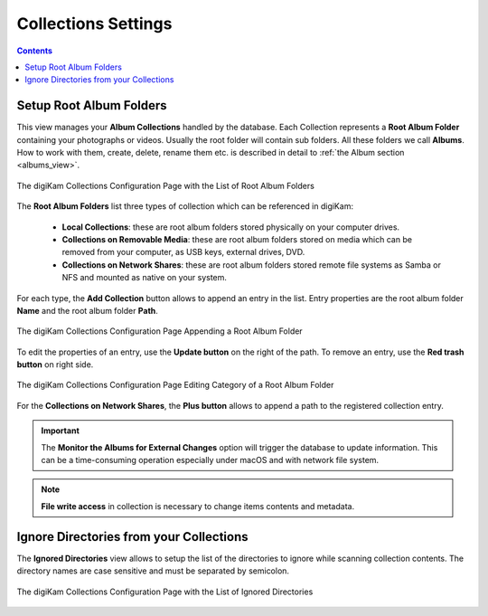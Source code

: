 .. meta::
   :description: digiKam Collections Settings
   :keywords: digiKam, documentation, user manual, photo management, open source, free, learn, easy, collection, setup, configure

.. metadata-placeholder

   :authors: - digiKam Team

   :license: see Credits and License page for details (https://docs.digikam.org/en/credits_license.html)

.. _collections_settings:

Collections Settings
====================

.. contents::

Setup Root Album Folders
------------------------

This view manages your **Album Collections** handled by the database. Each Collection represents a **Root Album Folder** containing your photographs or videos. Usually the root folder will contain sub folders. All these folders we call **Albums**. How to work with them, create, delete, rename them etc. is described in detail to :ref:`the Album section <albums_view>`.

.. figure:: images/setup_collection_entries.webp
    :alt:
    :align: center

    The digiKam Collections Configuration Page with the List of Root Album Folders

The **Root Album Folders** list three types of collection which can be referenced in digiKam:

    - **Local Collections**: these are root album folders stored physically on your computer drives.

    - **Collections on Removable Media**: these are root album folders stored on media which can be removed from your computer, as USB keys, external drives, DVD.

    - **Collections on Network Shares**: these are root album folders stored remote file systems as Samba or NFS and mounted as native on your system.

For each type, the **Add Collection** button allows to append an entry in the list. Entry properties are the root album folder **Name** and the root album folder **Path**.

.. figure:: images/setup_collection_new.webp
    :alt:
    :align: center

    The digiKam Collections Configuration Page Appending a Root Album Folder

To edit the properties of an entry, use the **Update button** on the right of the path. To remove an entry, use the **Red trash button** on right side.

.. figure:: images/setup_collection_category.webp
    :alt:
    :align: center

    The digiKam Collections Configuration Page Editing Category of a Root Album Folder

For the **Collections on Network Shares**, the **Plus button** allows to append a path to the registered collection entry.

.. important::

    The **Monitor the Albums for External Changes** option will trigger the database to update information. This can be a time-consuming operation especially under macOS and with network file system.

.. note::

    **File write access** in collection is necessary to change items contents and metadata.

.. _ignored_directories:

Ignore Directories from your Collections
----------------------------------------

The **Ignored Directories** view allows to setup the list of the directories to ignore while scanning collection contents. The directory names are case sensitive and must be separated by semicolon.

.. figure:: images/setup_ignored_directories.webp
    :alt:
    :align: center

    The digiKam Collections Configuration Page with the List of Ignored Directories
